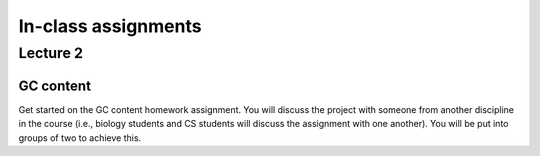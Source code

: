 ==========================================================================================
In-class assignments
==========================================================================================

Lecture 2
=========

GC content
----------

Get started on the GC content homework assignment. You will discuss the project with someone from another discipline in the course (i.e., biology students and CS students will discuss the assignment with one another). You will be put into groups of two to achieve this. 
 